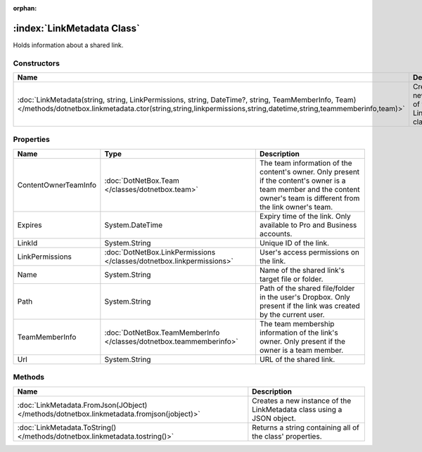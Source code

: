 :orphan:

:index:`LinkMetadata Class`
===========================

Holds information about a shared link.

Constructors
------------

====================================================================================================================================================================================================================== =================================================
Name                                                                                                                                                                                                                   Description                                       
====================================================================================================================================================================================================================== =================================================
:doc:`LinkMetadata(string, string, LinkPermissions, string, DateTime?, string, TeamMemberInfo, Team) </methods/dotnetbox.linkmetadata.ctor(string,string,linkpermissions,string,datetime,string,teammemberinfo,team)>` Creates a new instance of the LinkMetadata class. 
====================================================================================================================================================================================================================== =================================================

Properties
----------

==================== ===================================================================== =======================================================================================================================================================================
Name                 Type                                                                  Description                                                                                                                                                             
==================== ===================================================================== =======================================================================================================================================================================
ContentOwnerTeamInfo :doc:`DotNetBox.Team </classes/dotnetbox.team>`                       The team information of the content's owner. Only present if the content's owner is a team member and the content owner's team is different from the link owner's team. 
Expires              System.DateTime                                                       Expiry time of the link. Only available to Pro and Business accounts.                                                                                                   
LinkId               System.String                                                         Unique ID of the link.                                                                                                                                                  
LinkPermissions      :doc:`DotNetBox.LinkPermissions </classes/dotnetbox.linkpermissions>` User's access permissions on the link.                                                                                                                                  
Name                 System.String                                                         Name of the shared link's target file or folder.                                                                                                                        
Path                 System.String                                                         Path of the shared file/folder in the user's Dropbox. Only present if the link was created by the current user.                                                         
TeamMemberInfo       :doc:`DotNetBox.TeamMemberInfo </classes/dotnetbox.teammemberinfo>`   The team membership information of the link's owner. Only present if the owner is a team member.                                                                        
Url                  System.String                                                         URL of the shared link.                                                                                                                                                 
==================== ===================================================================== =======================================================================================================================================================================

Methods
-------

========================================================================================= =====================================================================
Name                                                                                      Description                                                           
========================================================================================= =====================================================================
:doc:`LinkMetadata.FromJson(JObject) </methods/dotnetbox.linkmetadata.fromjson(jobject)>` Creates a new instance of the LinkMetadata class using a JSON object. 
:doc:`LinkMetadata.ToString() </methods/dotnetbox.linkmetadata.tostring()>`               Returns a string containing all of the class' properties.             
========================================================================================= =====================================================================


